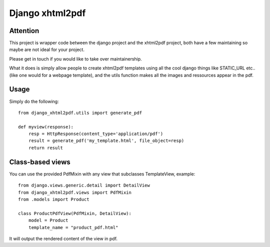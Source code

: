 Django xhtml2pdf
################

Attention
=============================

This project is wrapper code between the django project and the xhtml2pdf
project, both have a few maintaining so maybe are not ideal for your project.

Please get in touch if you would like to take over maintainership.

What it does is simply allow people to create xhtml2pdf templates using all the
cool django things like STATIC_URL etc.. (like one would for a webpage
template), and the utils function makes all the images and ressources appear in
the pdf.

Usage
=====

Simply do the following::

    from django_xhtml2pdf.utils import generate_pdf

    def myview(response):
        resp = HttpResponse(content_type='application/pdf')
        result = generate_pdf('my_template.html', file_object=resp)
        return result

Class-based views
=================

You can use the provided PdfMixin with any view that subclasses TemplateView,
example::

    from django.views.generic.detail import DetailView
    from django_xhtml2pdf.views import PdfMixin
    from .models import Product

    class ProductPdfView(PdfMixin, DetailView):
        model = Product
        template_name = "product_pdf.html"

It will output the rendered content of the view in pdf.

